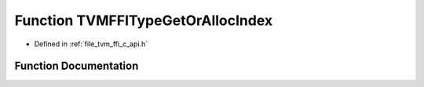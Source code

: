 .. _exhale_function_c__api_8h_1a3f859b60d99c85f43fce8226c69f3c5e:

Function TVMFFITypeGetOrAllocIndex
==================================

- Defined in :ref:`file_tvm_ffi_c_api.h`


Function Documentation
----------------------


.. doxygenfunction:: TVMFFITypeGetOrAllocIndex(const TVMFFIByteArray *, int32_t, int32_t, int32_t, int32_t, int32_t)
   :project: tvm-ffi